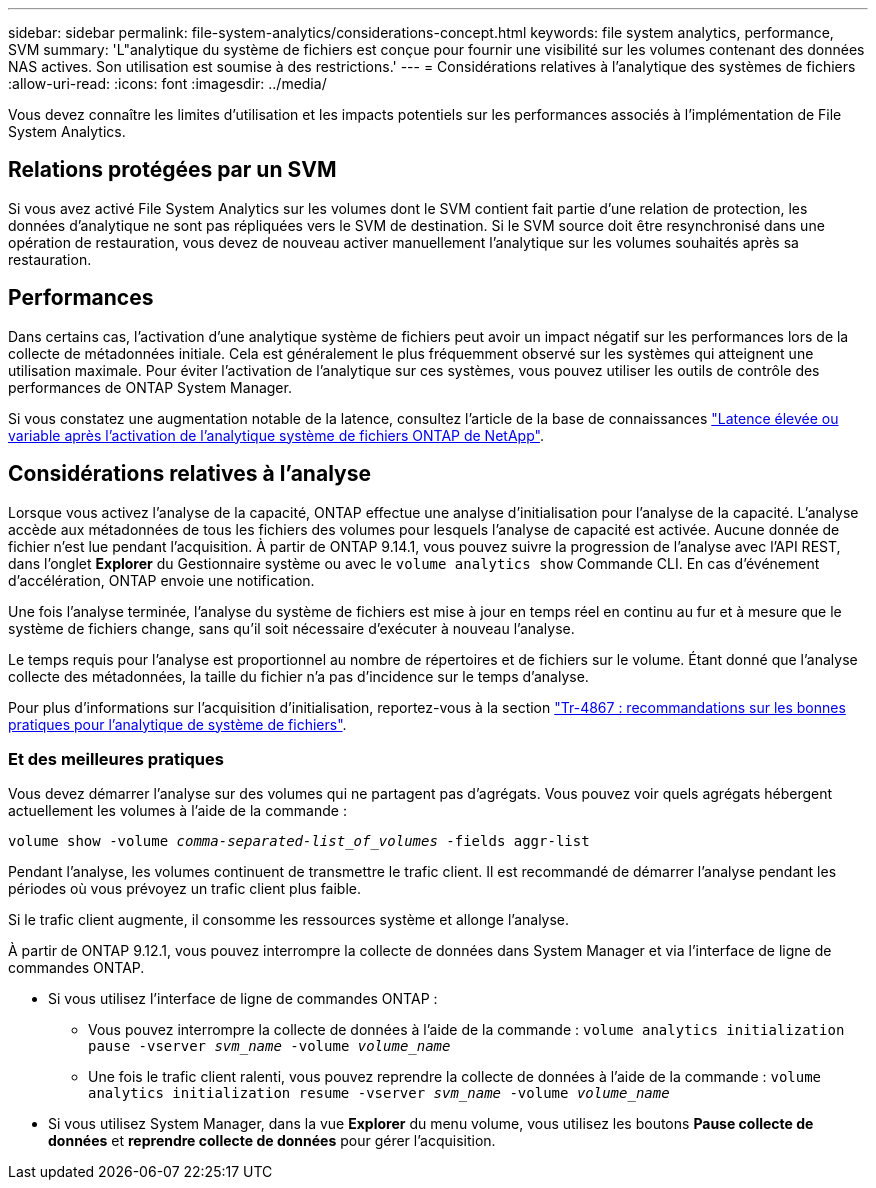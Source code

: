 ---
sidebar: sidebar 
permalink: file-system-analytics/considerations-concept.html 
keywords: file system analytics, performance, SVM 
summary: 'L"analytique du système de fichiers est conçue pour fournir une visibilité sur les volumes contenant des données NAS actives. Son utilisation est soumise à des restrictions.' 
---
= Considérations relatives à l'analytique des systèmes de fichiers
:allow-uri-read: 
:icons: font
:imagesdir: ../media/


[role="lead"]
Vous devez connaître les limites d'utilisation et les impacts potentiels sur les performances associés à l'implémentation de File System Analytics.



== Relations protégées par un SVM

Si vous avez activé File System Analytics sur les volumes dont le SVM contient fait partie d'une relation de protection, les données d'analytique ne sont pas répliquées vers le SVM de destination. Si le SVM source doit être resynchronisé dans une opération de restauration, vous devez de nouveau activer manuellement l'analytique sur les volumes souhaités après sa restauration.



== Performances

Dans certains cas, l'activation d'une analytique système de fichiers peut avoir un impact négatif sur les performances lors de la collecte de métadonnées initiale. Cela est généralement le plus fréquemment observé sur les systèmes qui atteignent une utilisation maximale. Pour éviter l'activation de l'analytique sur ces systèmes, vous pouvez utiliser les outils de contrôle des performances de ONTAP System Manager.

Si vous constatez une augmentation notable de la latence, consultez l'article de la base de connaissances link:https://kb.netapp.com/Advice_and_Troubleshooting/Data_Storage_Software/ONTAP_OS/High_or_fluctuating_latency_after_turning_on_NetApp_ONTAP_File_System_Analytics["Latence élevée ou variable après l'activation de l'analytique système de fichiers ONTAP de NetApp"^].



== Considérations relatives à l'analyse

Lorsque vous activez l'analyse de la capacité, ONTAP effectue une analyse d'initialisation pour l'analyse de la capacité. L'analyse accède aux métadonnées de tous les fichiers des volumes pour lesquels l'analyse de capacité est activée. Aucune donnée de fichier n'est lue pendant l'acquisition. À partir de ONTAP 9.14.1, vous pouvez suivre la progression de l'analyse avec l'API REST, dans l'onglet **Explorer** du Gestionnaire système ou avec le `volume analytics show` Commande CLI. En cas d'événement d'accélération, ONTAP envoie une notification.

Une fois l'analyse terminée, l'analyse du système de fichiers est mise à jour en temps réel en continu au fur et à mesure que le système de fichiers change, sans qu'il soit nécessaire d'exécuter à nouveau l'analyse.

Le temps requis pour l'analyse est proportionnel au nombre de répertoires et de fichiers sur le volume. Étant donné que l'analyse collecte des métadonnées, la taille du fichier n'a pas d'incidence sur le temps d'analyse.

Pour plus d'informations sur l'acquisition d'initialisation, reportez-vous à la section link:https://www.netapp.com/pdf.html?item=/media/20707-tr-4867.pdf["Tr-4867 : recommandations sur les bonnes pratiques pour l'analytique de système de fichiers"^].



=== Et des meilleures pratiques

Vous devez démarrer l'analyse sur des volumes qui ne partagent pas d'agrégats. Vous pouvez voir quels agrégats hébergent actuellement les volumes à l'aide de la commande :

`volume show -volume _comma-separated-list_of_volumes_ -fields aggr-list`

Pendant l'analyse, les volumes continuent de transmettre le trafic client. Il est recommandé de démarrer l'analyse pendant les périodes où vous prévoyez un trafic client plus faible.

Si le trafic client augmente, il consomme les ressources système et allonge l'analyse.

À partir de ONTAP 9.12.1, vous pouvez interrompre la collecte de données dans System Manager et via l'interface de ligne de commandes ONTAP.

* Si vous utilisez l'interface de ligne de commandes ONTAP :
+
** Vous pouvez interrompre la collecte de données à l'aide de la commande : `volume analytics initialization pause -vserver _svm_name_ -volume _volume_name_`
** Une fois le trafic client ralenti, vous pouvez reprendre la collecte de données à l'aide de la commande : `volume analytics initialization resume -vserver _svm_name_ -volume _volume_name_`


* Si vous utilisez System Manager, dans la vue *Explorer* du menu volume, vous utilisez les boutons *Pause collecte de données* et *reprendre collecte de données* pour gérer l'acquisition.


